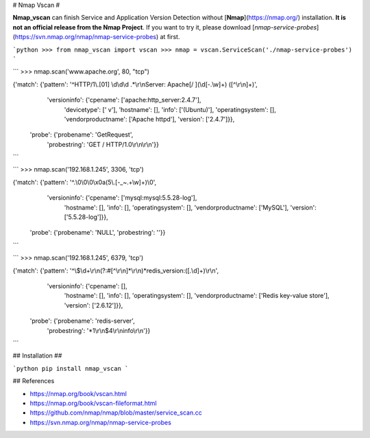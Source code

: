 
# Nmap Vscan #

**Nmap_vscan** can finish Service and Application Version Detection without [**Nmap**](https://nmap.org/) installation. **It is not an official release from the Nmap Project**. If you want to try it, please download [`nmap-service-probes`](https://svn.nmap.org/nmap/nmap-service-probes) at first. 


```python
>>> from nmap_vscan import vscan
>>> nmap = vscan.ServiceScan('./nmap-service-probes')
```

```
>>> nmap.scan('www.apache.org', 80, "tcp")

{'match': {'pattern': '^HTTP/1\\.[01] \\d\\d\\d .*\\r\\nServer: Apache[/ ](\\d[-.\\w]+) ([^\\r\\n]+)',
  'versioninfo': {'cpename': ['apache:http_server:2.4.7'],
   'devicetype': [' v'],
   'hostname': [],
   'info': ['(Ubuntu)'],
   'operatingsystem': [],
   'vendorproductname': ['Apache httpd'],
   'version': ['2.4.7']}},
 'probe': {'probename': 'GetRequest',
  'probestring': 'GET / HTTP/1.0\\r\\n\\r\\n'}}
```

```
>>> nmap.scan('192.168.1.245', 3306, 'tcp')

{'match': {'pattern': '^.\\0\\0\\0\\x0a(5\\.[-_~.+\\w]+)\\0',
  'versioninfo': {'cpename': ['mysql:mysql:5.5.28-log'],
   'hostname': [],
   'info': [],
   'operatingsystem': [],
   'vendorproductname': ['MySQL'],
   'version': ['5.5.28-log']}},
 'probe': {'probename': 'NULL', 'probestring': ''}}
```

```
>>> nmap.scan('192.168.1.245', 6379, 'tcp')

{'match': {'pattern': '^\\$\\d+\\r\\n(?:#[^\\r\\n]*\\r\\n)*redis_version:([.\\d]+)\\r\\n',
  'versioninfo': {'cpename': [],
   'hostname': [],
   'info': [],
   'operatingsystem': [],
   'vendorproductname': ['Redis key-value store'],
   'version': ['2.6.12']}},
 'probe': {'probename': 'redis-server',
  'probestring': '*1\\r\\n$4\\r\\ninfo\\r\\n'}}
```

## Installation ##

```python
pip install nmap_vscan
```


## References

- https://nmap.org/book/vscan.html
- https://nmap.org/book/vscan-fileformat.html
- https://github.com/nmap/nmap/blob/master/service_scan.cc
- https://svn.nmap.org/nmap/nmap-service-probes